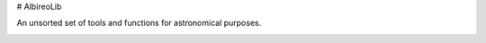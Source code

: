 
# AlbireoLib

An unsorted set of tools and functions for astronomical purposes.

|docs|

.. |docs| image:: https://readthedocs.org/projects/docs/badge/?version=latest
    :alt: Documentation Status
    :scale: 100%
    :target: https://albireolib.readthedocs.io/en/latest/?badge=latest

